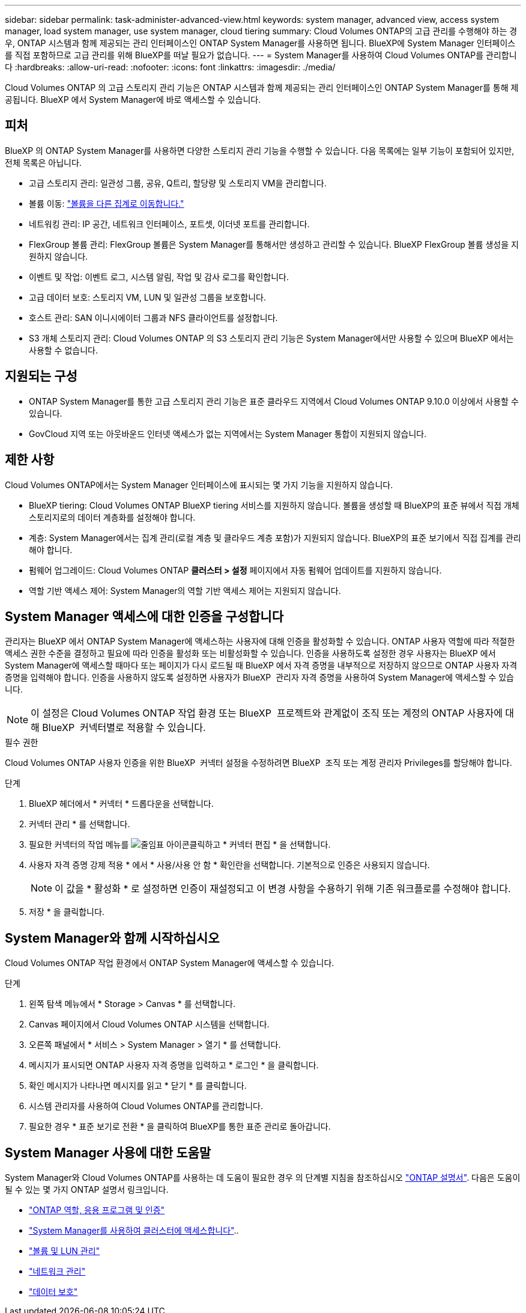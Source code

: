 ---
sidebar: sidebar 
permalink: task-administer-advanced-view.html 
keywords: system manager, advanced view, access system manager, load system manager, use system manager, cloud tiering 
summary: Cloud Volumes ONTAP의 고급 관리를 수행해야 하는 경우, ONTAP 시스템과 함께 제공되는 관리 인터페이스인 ONTAP System Manager를 사용하면 됩니다. BlueXP에 System Manager 인터페이스를 직접 포함하므로 고급 관리를 위해 BlueXP를 떠날 필요가 없습니다. 
---
= System Manager를 사용하여 Cloud Volumes ONTAP를 관리합니다
:hardbreaks:
:allow-uri-read: 
:nofooter: 
:icons: font
:linkattrs: 
:imagesdir: ./media/


[role="lead"]
Cloud Volumes ONTAP 의 고급 스토리지 관리 기능은 ONTAP 시스템과 함께 제공되는 관리 인터페이스인 ONTAP System Manager를 통해 제공됩니다. BlueXP 에서 System Manager에 바로 액세스할 수 있습니다.



== 피처

BlueXP 의 ONTAP System Manager를 사용하면 다양한 스토리지 관리 기능을 수행할 수 있습니다. 다음 목록에는 일부 기능이 포함되어 있지만, 전체 목록은 아닙니다.

* 고급 스토리지 관리: 일관성 그룹, 공유, Q트리, 할당량 및 스토리지 VM을 관리합니다.
* 볼륨 이동: link:task-manage-volumes.html#move-a-volume["볼륨을 다른 집계로 이동합니다."]
* 네트워킹 관리: IP 공간, 네트워크 인터페이스, 포트셋, 이더넷 포트를 관리합니다.
* FlexGroup 볼륨 관리: FlexGroup 볼륨은 System Manager를 통해서만 생성하고 관리할 수 있습니다. BlueXP FlexGroup 볼륨 생성을 지원하지 않습니다.
* 이벤트 및 작업: 이벤트 로그, 시스템 알림, 작업 및 감사 로그를 확인합니다.
* 고급 데이터 보호: 스토리지 VM, LUN 및 일관성 그룹을 보호합니다.
* 호스트 관리: SAN 이니시에이터 그룹과 NFS 클라이언트를 설정합니다.
* S3 개체 스토리지 관리: Cloud Volumes ONTAP 의 S3 스토리지 관리 기능은 System Manager에서만 사용할 수 있으며 BlueXP 에서는 사용할 수 없습니다.




== 지원되는 구성

* ONTAP System Manager를 통한 고급 스토리지 관리 기능은 표준 클라우드 지역에서 Cloud Volumes ONTAP 9.10.0 이상에서 사용할 수 있습니다.
* GovCloud 지역 또는 아웃바운드 인터넷 액세스가 없는 지역에서는 System Manager 통합이 지원되지 않습니다.




== 제한 사항

Cloud Volumes ONTAP에서는 System Manager 인터페이스에 표시되는 몇 가지 기능을 지원하지 않습니다.

* BlueXP tiering: Cloud Volumes ONTAP BlueXP tiering 서비스를 지원하지 않습니다. 볼륨을 생성할 때 BlueXP의 표준 뷰에서 직접 개체 스토리지로의 데이터 계층화를 설정해야 합니다.
* 계층: System Manager에서는 집계 관리(로컬 계층 및 클라우드 계층 포함)가 지원되지 않습니다. BlueXP의 표준 보기에서 직접 집계를 관리해야 합니다.
* 펌웨어 업그레이드: Cloud Volumes ONTAP *클러스터 > 설정* 페이지에서 자동 펌웨어 업데이트를 지원하지 않습니다.
* 역할 기반 액세스 제어: System Manager의 역할 기반 액세스 제어는 지원되지 않습니다.




== System Manager 액세스에 대한 인증을 구성합니다

관리자는 BlueXP 에서 ONTAP System Manager에 액세스하는 사용자에 대해 인증을 활성화할 수 있습니다. ONTAP 사용자 역할에 따라 적절한 액세스 권한 수준을 결정하고 필요에 따라 인증을 활성화 또는 비활성화할 수 있습니다. 인증을 사용하도록 설정한 경우 사용자는 BlueXP 에서 System Manager에 액세스할 때마다 또는 페이지가 다시 로드될 때 BlueXP 에서 자격 증명을 내부적으로 저장하지 않으므로 ONTAP 사용자 자격 증명을 입력해야 합니다. 인증을 사용하지 않도록 설정하면 사용자가 BlueXP  관리자 자격 증명을 사용하여 System Manager에 액세스할 수 있습니다.


NOTE: 이 설정은 Cloud Volumes ONTAP 작업 환경 또는 BlueXP  프로젝트와 관계없이 조직 또는 계정의 ONTAP 사용자에 대해 BlueXP  커넥터별로 적용할 수 있습니다.

.필수 권한
Cloud Volumes ONTAP 사용자 인증을 위한 BlueXP  커넥터 설정을 수정하려면 BlueXP  조직 또는 계정 관리자 Privileges를 할당해야 합니다.

.단계
. BlueXP 헤더에서 * 커넥터 * 드롭다운을 선택합니다.
. 커넥터 관리 * 를 선택합니다.
. 필요한 커넥터의 작업 메뉴를 image:icon-action.png["줄임표 아이콘"]클릭하고 * 커넥터 편집 * 을 선택합니다.
. 사용자 자격 증명 강제 적용 * 에서 * 사용/사용 안 함 * 확인란을 선택합니다. 기본적으로 인증은 사용되지 않습니다.
+

NOTE: 이 값을 * 활성화 * 로 설정하면 인증이 재설정되고 이 변경 사항을 수용하기 위해 기존 워크플로를 수정해야 합니다.

. 저장 * 을 클릭합니다.




== System Manager와 함께 시작하십시오

Cloud Volumes ONTAP 작업 환경에서 ONTAP System Manager에 액세스할 수 있습니다.

.단계
. 왼쪽 탐색 메뉴에서 * Storage > Canvas * 를 선택합니다.
. Canvas 페이지에서 Cloud Volumes ONTAP 시스템을 선택합니다.
. 오른쪽 패널에서 * 서비스 > System Manager > 열기 * 를 선택합니다.
. 메시지가 표시되면 ONTAP 사용자 자격 증명을 입력하고 * 로그인 * 을 클릭합니다.
. 확인 메시지가 나타나면 메시지를 읽고 * 닫기 * 를 클릭합니다.
. 시스템 관리자를 사용하여 Cloud Volumes ONTAP를 관리합니다.
. 필요한 경우 * 표준 보기로 전환 * 을 클릭하여 BlueXP를 통한 표준 관리로 돌아갑니다.




== System Manager 사용에 대한 도움말

System Manager와 Cloud Volumes ONTAP를 사용하는 데 도움이 필요한 경우 의 단계별 지침을 참조하십시오 https://docs.netapp.com/us-en/ontap/index.html["ONTAP 설명서"^]. 다음은 도움이 될 수 있는 몇 가지 ONTAP 설명서 링크입니다.

* https://docs.netapp.com/us-en/ontap/ontap-security-hardening/roles-applications-authentication.html["ONTAP 역할, 응용 프로그램 및 인증"^]
* https://docs.netapp.com/us-en/ontap/system-admin/access-cluster-system-manager-browser-task.html["System Manager를 사용하여 클러스터에 액세스합니다"^]..
* https://docs.netapp.com/us-en/ontap/volume-admin-overview-concept.html["볼륨 및 LUN 관리"^]
* https://docs.netapp.com/us-en/ontap/network-manage-overview-concept.html["네트워크 관리"^]
* https://docs.netapp.com/us-en/ontap/concept_dp_overview.html["데이터 보호"^]

